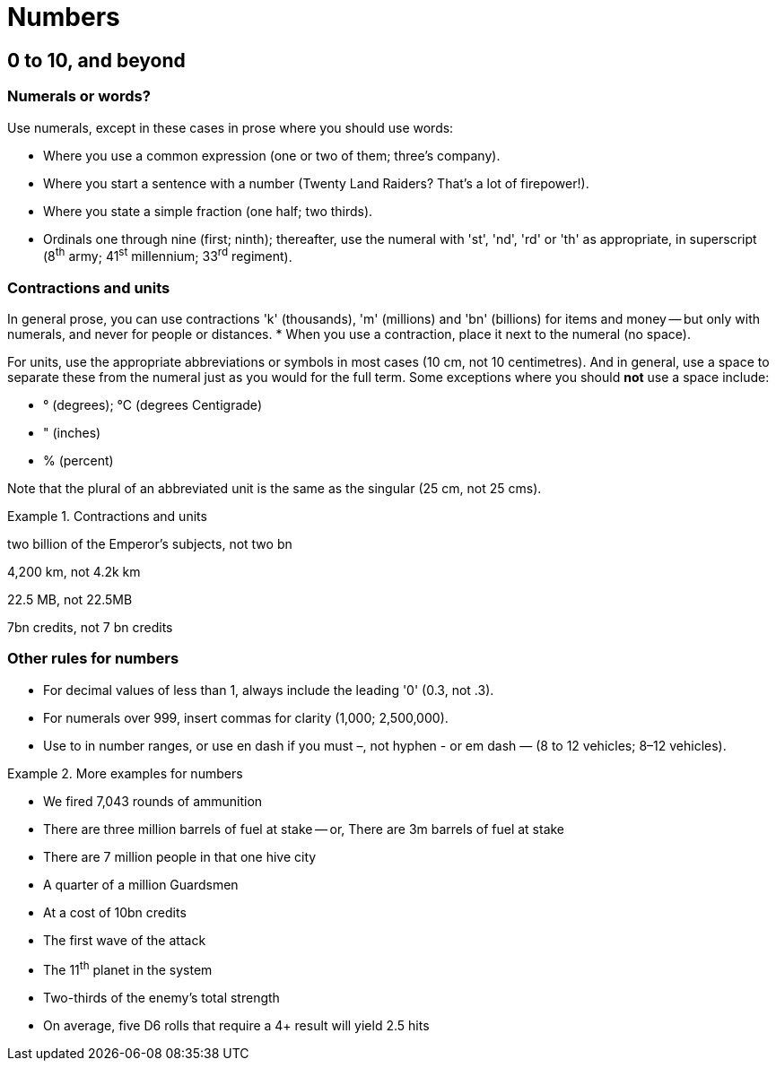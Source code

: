[[numbers]]
= Numbers

[[digits]]
== 0 to 10, and beyond

=== Numerals or words?

Use numerals, except in these cases in prose where you should use words:

 * Where you use a common expression ([green]#one or two of them#; [green]#three's company#).
 * Where you start a sentence with a number ([green]#Twenty Land Raiders? That's a lot of firepower!#).
 * Where you state a simple fraction ([green]#one half#; [green]#two thirds#).
 * Ordinals one through nine ([green]#first#; [green]#ninth#); thereafter, use the numeral with 'st', 'nd', 'rd' or 'th' as appropriate, in superscript ([green]#8^th^ army#; [green]#41^st^ millennium#; [green]#33^rd^ regiment#).

=== Contractions and units

In general prose, you can use contractions 'k' (thousands), 'm' (millions) and 'bn' (billions) for items and money -- but only with numerals, and never for people or distances.
* When you use a contraction, place it next to the numeral (no space).

For units, use the appropriate abbreviations or symbols in most cases ([green]#10 cm#, not [red]#10 centimetres#).
And in general, use a space to separate these from the numeral just as you would for the full term. Some exceptions where you should *not* use a space include:

* &deg; (degrees); &deg;C (degrees Centigrade)
* " (inches)
* % (percent)

Note that the plural of an abbreviated unit is the same as the singular ([green]#25 cm#, not [red]#25 cms#).  

.Contractions and units
====
[green]#two billion of the Emperor's subjects#, not [red]#two bn#

[green]#4,200 km#, not [red]#4.2k km#

[green]#22.5 MB#, not [red]#22.5MB#

[green]#7bn credits#, not [red]#7 bn credits#

====

=== Other rules for numbers

* For decimal values of less than 1, always include the leading '0' ([green]#0.3#, not [red]#.3#).
* For numerals over 999, insert commas for clarity ([green]#1,000#; [green]#2,500,000#).
* Use [green]#to# in number ranges, or use en dash if you must [green]#–#, not hyphen [red]#-# or em dash [red]#—# ([green]#8 to 12 vehicles#; [green]#8–12 vehicles#). 

.More examples for numbers
====
[none]
* [green]#We fired 7,043 rounds of ammunition#
* [green]#There are three million barrels of fuel at stake# -- or, [green]#There are 3m barrels of fuel at stake#
* [green]#There are 7 million people in that one hive city#
* [green]#A quarter of a million Guardsmen#
* [green]#At a cost of 10bn credits#
* [green]#The first wave of the attack#
* [green]#The 11^th^ planet in the system#
* [green]#Two-thirds of the enemy's total strength#
* [green]#On average, five D6 rolls that require a 4+ result will yield 2.5 hits#
====